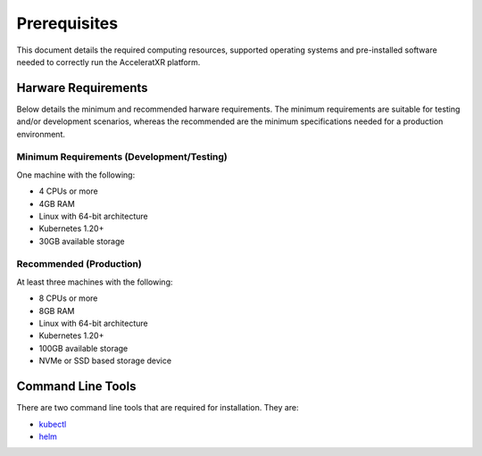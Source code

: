 =============
Prerequisites
=============

This document details the required computing resources, supported operating systems and pre-installed software needed
to correctly run the AcceleratXR platform.

Harware Requirements
====================

Below details the minimum and recommended harware requirements. The minimum requirements are suitable for testing
and/or development scenarios, whereas the recommended are the minimum specifications needed for a production
environment.

Minimum Requirements (Development/Testing)
~~~~~~~~~~~~~~~~~~~~~~~~~~~~~~~~~~~~~~~~~~

One machine with the following:

* 4 CPUs or more
* 4GB RAM
* Linux with 64-bit architecture
* Kubernetes 1.20+
* 30GB available storage

Recommended (Production)
~~~~~~~~~~~~~~~~~~~~~~~~

At least three machines with the following:

* 8 CPUs or more
* 8GB RAM
* Linux with 64-bit architecture
* Kubernetes 1.20+
* 100GB available storage
* NVMe or SSD based storage device

Command Line Tools
==================

There are two command line tools that are required for installation. They are:

* `kubectl <https://kubernetes.io/docs/reference/kubectl/overview/>`_
* `helm <https://helm.sh/>`_
